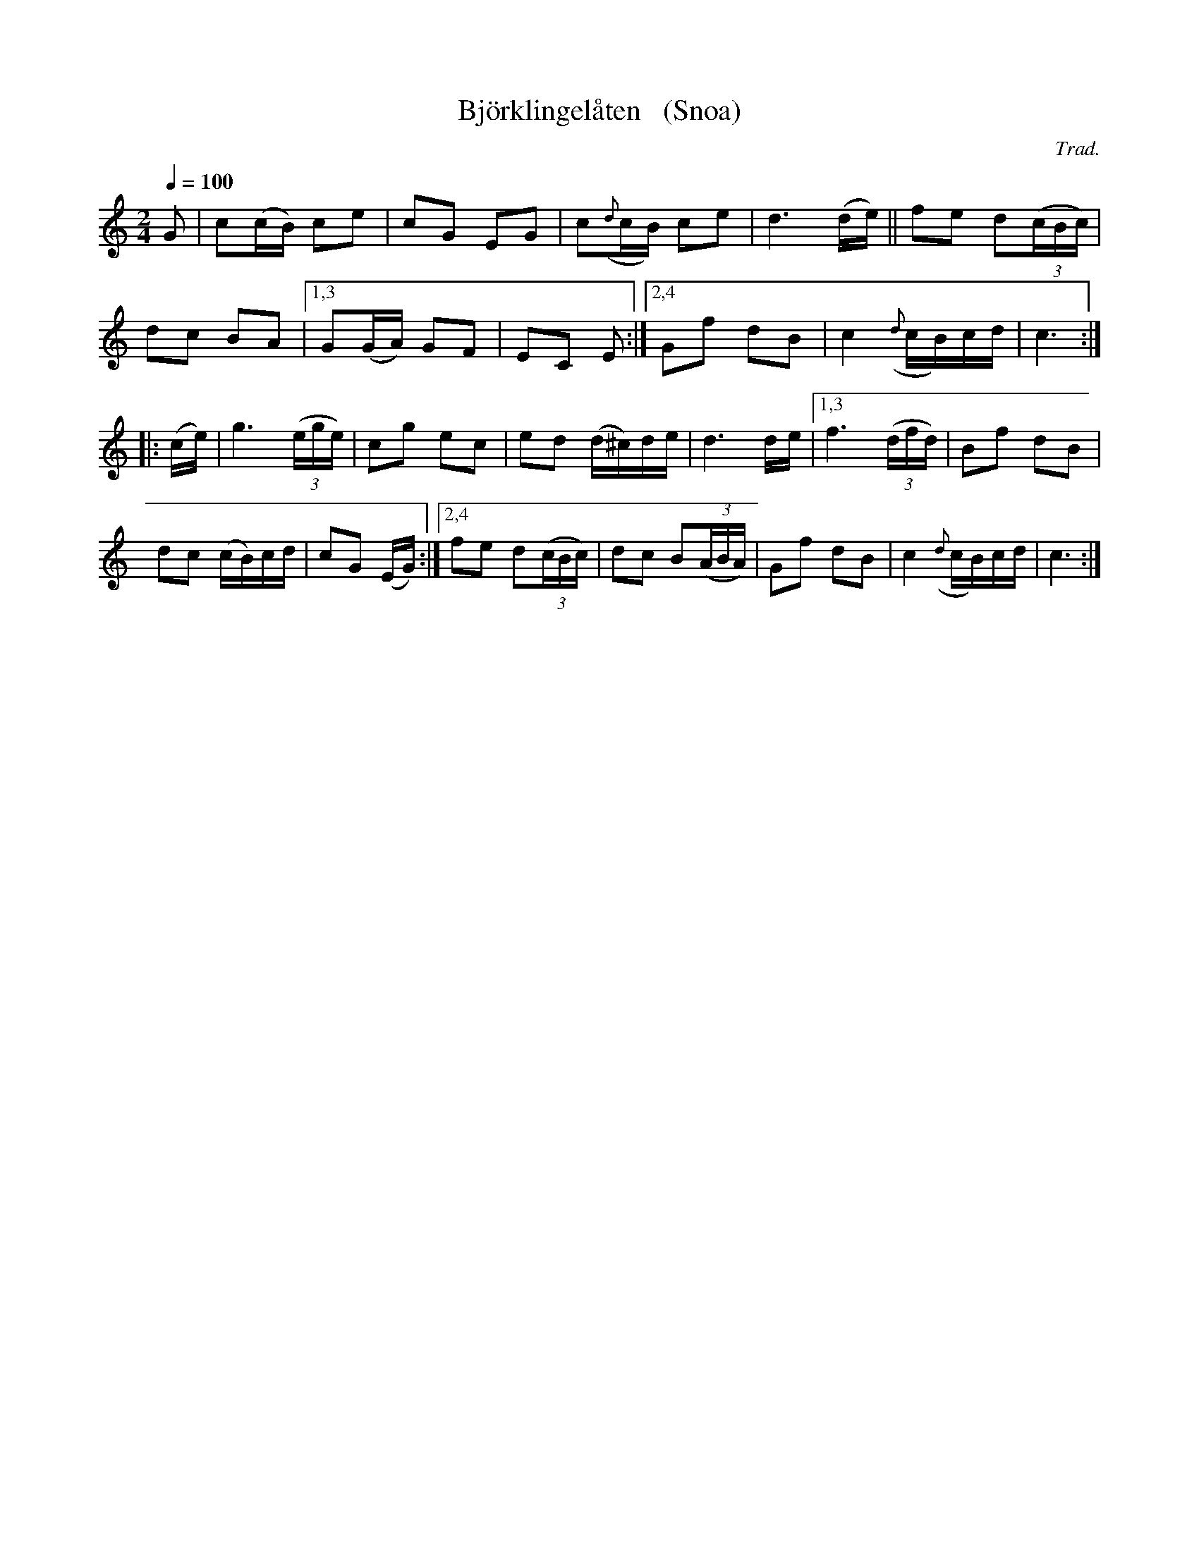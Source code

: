 X: 1
T: Bj\"orklingel\aaten   (Snoa)
C: Trad.
R: snoa, march
S: http://www.nyckelharpa.org/archive/written-music/american-allspel-list/ 2022/9/16
Z: 2022 John Chambers <jc:trillian.mit.edu>
M: 2/4
L: 1/16
Q: 1/4=100
K: C
G2 | c2(cB) c2e2 | c2G2 E2G2 | c2({d}cB) c2e2 | d6 (de) || f2e2 d2(3(cBc) |
d2c2 B2A2 | [1,3 G2(GA) G2F2 | E2C2 E2 :|[2,4 G2f2 d2B2 | c4 ({d}cB)cd | c6 :|
|: (ce) | g6 (3(ege) | c2g2 e2c2 | e2d2 (d^c)de | d6 de |[1,3 f6 (3(dfd) | B2f2 d2B2 |
d2c2 (cB)cd | c2G2 (EG) :|[2,4 f2e2 d2(3(cBc) | d2c2 B2(3(ABA) | G2f2 d2B2 | c4 ({d}cB)cd | c6 :|
